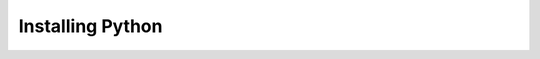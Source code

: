 .. _installation-index:

Installing Python
================================

.. raw:: html

   <!DOCTYPE html>
   <html lang="en">
   <head>
       <meta charset="UTF-8">
       <title>Questionnaire</title>
   </head>
   <body>
       <h1>Website Questionnaire</h1>
       <form action="" method="post">
           <label for="question1">Which OS (Operating system) are you using?</label><br>
           <input type="radio" id="question1" name="question1" value="Windows"> Windows<br>
           <input type="radio" id="question1" name="question1" value="MacOS"> MacOS<br>
           <input type="radio" id="question1" name="question1" value="Linux"> Linux<br><br>

           <label for="question2">Do you already have Conda installed?</label><br>
           <input type="radio" id="question2" name="question2" value="Yes"> Yes<br>
           <input type="radio" id="question2" name="question2" value="No"> No<br><br>

           <label for="question3">Type of installation</label><br>
           <input type="radio" id="question3" name="question3" value="Automated" checked="checked" > Automated<br>
           <input type="radio" id="question3" name="question3" value="Package Managed"> Package Managed<br>
           <input type="radio" id="question3" name="question3" value="Fully manual"> Fully manual<br><br>

           <label for="question4">Are you a first year student</label><br>
           <input type="radio" id="question4" name="question4" value="Yes" checked="checked"> Yes<br>
           <input type="radio" id="question4" name="question4" value="No"> No<br><br>

           <input type="submit" value="Submit">
       </form>

       <script>
           // This script handles form submission and redirection based on answers
           const form = document.querySelector('form');
           form.addEventListener('submit', function(event) {
               event.preventDefault(); // Prevent default form submission

               const question1 = document.querySelector('input[name="question1"]:checked').value;
               const question2 = document.querySelector('input[name="question2"]:checked').value;
               const question3 = document.querySelector('input[name="question3"]:checked').value;
               const question4 = document.querySelector('input[name="question4"]:checked').value;

               let redirectUrl;

               if (question1 === "shopping") {
                   if (question2 === "simple") {
                       redirectUrl = "https://www.amazon.com"; // Replace with a simple shopping site
                   } else {
                       redirectUrl = "https://www.etsy.com"; // Replace with a complex shopping site
                   }
               } else if (question1 === "news") {
                   if (question3 === "english") {
                       redirectUrl = "https://www.bbc.com/news"; // Replace with English news site
                   } else {
                       redirectUrl = "https://www.google.com/search?q=news" // Generic news search
                   }
               } else if (question1 === "social") {
                   if (question2 === "simple") {
                       redirectUrl = "https://twitter.com"; // Replace with a simple social media site
                   } else {
                       redirectUrl = "https://www.facebook.com"; // Replace with a complex social media site
                   }
               }

               if (redirectUrl) {
                   window.location.href = redirectUrl; // Redirect if a url is set
               } else {
                   alert("No matching website found based on your answers.");
               }
           });
       </script>
   </body>
   </html>






..    :maxdepth: 1

..    install-python.rst
..    install-conda.rst
..    install-verify.rst
